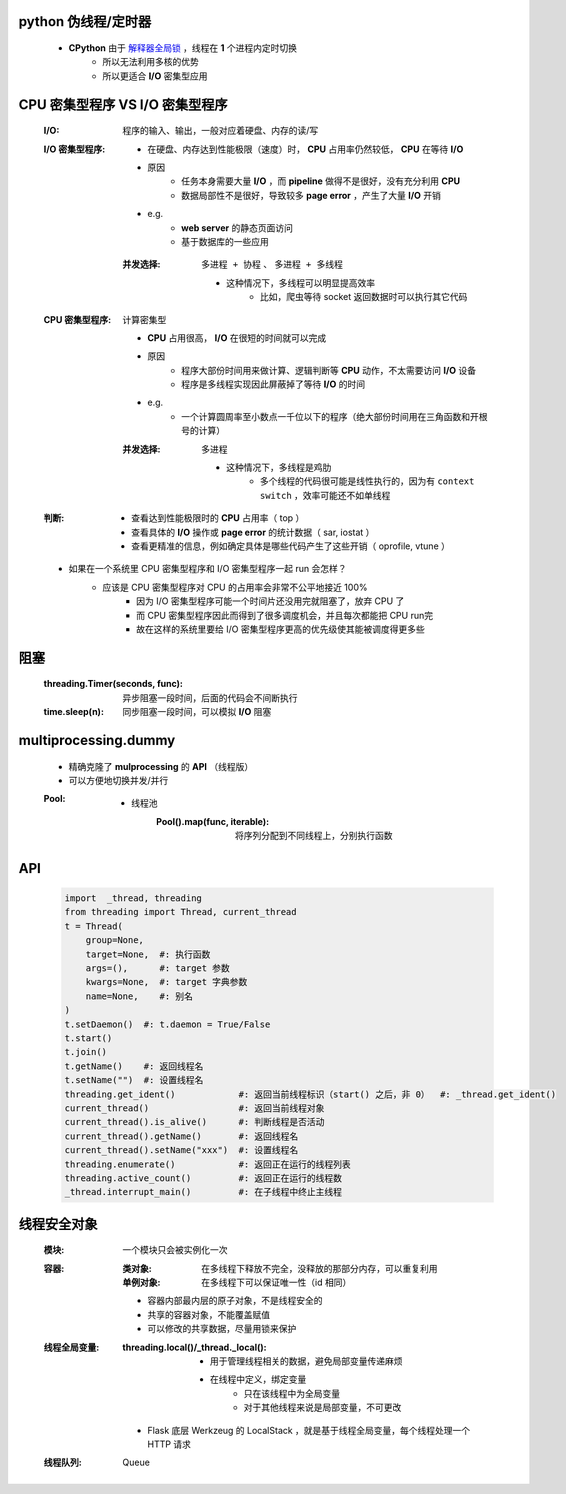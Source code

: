 python 伪线程/定时器
-------------------
    - **CPython** 由于 `解释器全局锁 <安全问题1.rst>`_ ，线程在 **1** 个进程内定时切换
        - 所以无法利用多核的优势
        - 所以更适合 **I/O** 密集型应用


CPU 密集型程序 VS I/O 密集型程序
-----------------------------
    :I/O: 程序的输入、输出，一般对应着硬盘、内存的读/写
    :I/O 密集型程序:
        - 在硬盘、内存达到性能极限（速度）时， **CPU** 占用率仍然较低， **CPU** 在等待 **I/O**
        - 原因
            - 任务本身需要大量 **I/O** ，而 **pipeline** 做得不是很好，没有充分利用 **CPU**
            - 数据局部性不是很好，导致较多 **page error** ，产生了大量 **I/O** 开销
        - e.g.
            - **web server** 的静态页面访问
            - 基于数据库的一些应用
        :并发选择: ``多进程 + 协程`` 、 ``多进程 + 多线程``

            - 这种情况下，多线程可以明显提高效率
                - 比如，爬虫等待 socket 返回数据时可以执行其它代码
    :CPU 密集型程序: 计算密集型

        - **CPU** 占用很高， **I/O** 在很短的时间就可以完成
        - 原因
            - 程序大部份时间用来做计算、逻辑判断等 **CPU** 动作，不太需要访问 **I/O** 设备
            - 程序是多线程实现因此屏蔽掉了等待 **I/O** 的时间
        - e.g.
            - 一个计算圆周率至小数点一千位以下的程序（绝大部份时间用在三角函数和开根号的计算）
        :并发选择: ``多进程``

            - 这种情况下，多线程是鸡肋
                - 多个线程的代码很可能是线性执行的，因为有 ``context switch`` ，效率可能还不如单线程
    :判断:
        - 查看达到性能极限时的 **CPU** 占用率（ top ）
        - 查看具体的 **I/O** 操作或 **page error** 的统计数据（ sar, iostat ）
        - 查看更精准的信息，例如确定具体是哪些代码产生了这些开销（ oprofile, vtune ）
    - 如果在一个系统里 CPU 密集型程序和 I/O 密集型程序一起 run 会怎样？
        - 应该是 CPU 密集型程序对 CPU 的占用率会非常不公平地接近 100%
            - 因为 I/O 密集型程序可能一个时间片还没用完就阻塞了，放弃 CPU 了
            - 而 CPU 密集型程序因此而得到了很多调度机会，并且每次都能把 CPU run完
            - 故在这样的系统里要给 I/O 密集型程序更高的优先级使其能被调度得更多些


阻塞
----
    :threading.Timer(seconds, func): 异步阻塞一段时间，后面的代码会不间断执行
    :time.sleep(n):                  同步阻塞一段时间，可以模拟 **I/O** 阻塞


multiprocessing.dummy
----------------------
    - 精确克隆了 **mulprocessing** 的 **API** （线程版）
    - 可以方便地切换并发/并行
    :Pool:
        - 线程池
            :Pool().map(func, iterable): 将序列分配到不同线程上，分别执行函数


API
----
    .. code-block:: python

        import  _thread, threading
        from threading import Thread, current_thread
        t = Thread(
            group=None,
            target=None,  #: 执行函数
            args=(),      #: target 参数
            kwargs=None,  #: target 字典参数
            name=None,    #: 别名
        )
        t.setDaemon()  #: t.daemon = True/False
        t.start()
        t.join()
        t.getName()    #: 返回线程名
        t.setName("")  #: 设置线程名
        threading.get_ident()            #: 返回当前线程标识（start() 之后，非 0）  #: _thread.get_ident()
        current_thread()                 #: 返回当前线程对象
        current_thread().is_alive()      #: 判断线程是否活动
        current_thread().getName()       #: 返回线程名
        current_thread().setName("xxx")  #: 设置线程名
        threading.enumerate()            #: 返回正在运行的线程列表
        threading.active_count()         #: 返回正在运行的线程数
        _thread.interrupt_main()         #: 在子线程中终止主线程


线程安全对象
--------------
    :模块: 一个模块只会被实例化一次
    :容器:
        :类对象:   在多线程下释放不完全，没释放的那部分内存，可以重复利用
        :单例对象: 在多线程下可以保证唯一性（id 相同）

        - 容器内部最内层的原子对象，不是线程安全的
        - 共享的容器对象，不能覆盖赋值
        - 可以修改的共享数据，尽量用锁来保护
    :线程全局变量:
        :threading.local()/_thread._local():
            - 用于管理线程相关的数据，避免局部变量传递麻烦
            - 在线程中定义，绑定变量
                - 只在该线程中为全局变量
                - 对于其他线程来说是局部变量，不可更改

        - Flask 底层 Werkzeug 的 LocalStack ，就是基于线程全局变量，每个线程处理一个 HTTP 请求
    :线程队列: Queue
